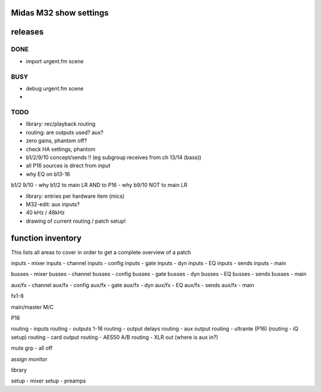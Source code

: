 Midas M32 show settings
=======================


releases
========

DONE
----

- import urgent.fm scene

BUSY
----
- debug urgent.fm scene

- 
TODO
----

- library: rec/playback routing
- routing: are outputs used? aux?
- zero gains, phantom off?
- check HA settings, phantom
- b1/2/9/10 concept/sends !! (eg subgroup receives from ch 13/14 (bass))
- all P16 sources is direct from input
- why EQ on b13-16


b1/2 9/10
- why b1/2 to main LR AND to P16
- why b9/10 NOT to main LR


- library: entries per hardware item (mics)


- M32-edit: aux inputs?
- 40 kHz / 48kHz
- drawing of current routing / patch setup!


function inventory
==================

This lists all areas to cover in order to get a complete overview of a patch

inputs - mixer
inputs - channel
inputs - config
inputs - gate
inputs - dyn
inputs - EQ
inputs - sends
inputs - main

busses - mixer
busses - channel
busses - config
busses - gate
busses - dyn
busses - EQ
busses - sends
busses - main

aux/fx - channel
aux/fx - config
aux/fx - gate
aux/fx - dyn
aux/fx - EQ
aux/fx - sends
aux/fx - main

fx1-8

main/master
M/C

P16

routing - inputs
routing - outputs 1-16
routing - output delays
routing - aux output
routing - ultrante (P16)
(routing - iQ setup)
routing - card output
routing - AES50 A/B
routing - XLR out
(where is aux in?)


mute grp
- all off

assign
monitor

library

setup - mixer
setup - preamps


